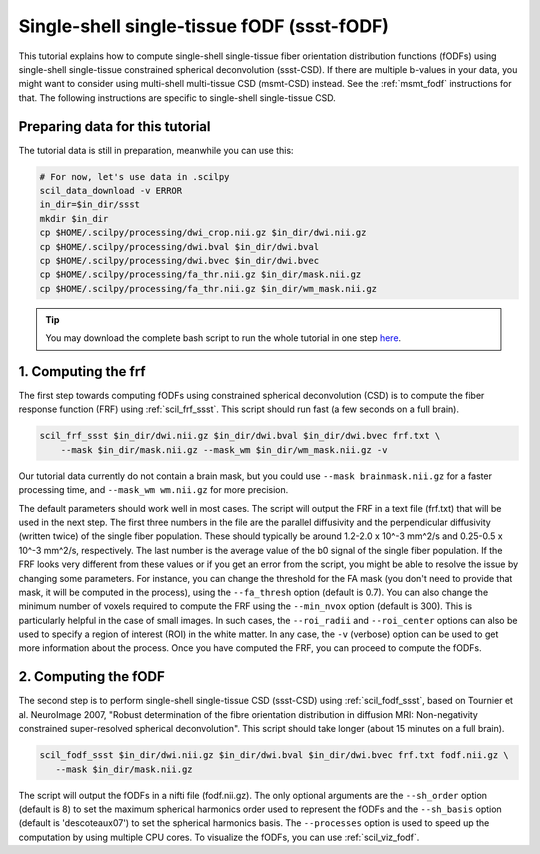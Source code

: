 .. _ssst_fodf:

Single-shell single-tissue fODF (ssst-fODF)
===========================================

This tutorial explains how to compute single-shell single-tissue fiber orientation distribution functions (fODFs) using single-shell single-tissue constrained spherical deconvolution (ssst-CSD). If there are multiple b-values in your data, you might want to consider using multi-shell multi-tissue CSD (msmt-CSD) instead. See the :ref:`msmt_fodf` instructions for that. The following instructions are specific to single-shell single-tissue CSD.

Preparing data for this tutorial
********************************

The tutorial data is still in preparation, meanwhile you can use this:

.. code-block:: bash

    # For now, let's use data in .scilpy
    scil_data_download -v ERROR
    in_dir=$in_dir/ssst
    mkdir $in_dir
    cp $HOME/.scilpy/processing/dwi_crop.nii.gz $in_dir/dwi.nii.gz
    cp $HOME/.scilpy/processing/dwi.bval $in_dir/dwi.bval
    cp $HOME/.scilpy/processing/dwi.bvec $in_dir/dwi.bvec
    cp $HOME/.scilpy/processing/fa_thr.nii.gz $in_dir/mask.nii.gz
    cp $HOME/.scilpy/processing/fa_thr.nii.gz $in_dir/wm_mask.nii.gz

.. tip::
    You may download the complete bash script to run the whole tutorial in one step `here </_static/bash/reconst/ssst_fodf.sh>`_.


1. Computing the frf
********************

The first step towards computing fODFs using constrained spherical deconvolution (CSD) is to compute the fiber response function (FRF) using :ref:`scil_frf_ssst`. This script should run fast (a few seconds on a full brain).

.. code-block:: bash

    scil_frf_ssst $in_dir/dwi.nii.gz $in_dir/dwi.bval $in_dir/dwi.bvec frf.txt \
        --mask $in_dir/mask.nii.gz --mask_wm $in_dir/wm_mask.nii.gz -v

Our tutorial data currently do not contain a brain mask, but you could use ``--mask brainmask.nii.gz`` for a faster processing time, and ``--mask_wm wm.nii.gz`` for more precision.

The default parameters should work well in most cases. The script will output the FRF in a text file (frf.txt) that will be used in the next step. The first three numbers in the file are the parallel diffusivity and the perpendicular diffusivity (written twice) of the single fiber population. These should typically be around 1.2-2.0 x 10^-3 mm^2/s and 0.25-0.5 x 10^-3 mm^2/s, respectively. The last number is the average value of the b0 signal of the single fiber population. If the FRF looks very different from these values or if you get an error from the script, you might be able to resolve the issue by changing some parameters. For instance, you can change the threshold for the FA mask (you don't need to provide that mask, it will be computed in the process), using the ``--fa_thresh`` option (default is 0.7). You can also change the minimum number of voxels required to compute the FRF using the ``--min_nvox`` option (default is 300). This is particularly helpful in the case of small images. In such cases, the ``--roi_radii`` and ``--roi_center`` options can also be used to specify a region of interest (ROI) in the white matter. In any case, the ``-v`` (verbose) option can be used to get more information about the process. Once you have computed the FRF, you can proceed to compute the fODFs.


2. Computing the fODF
*********************

The second step is to perform single-shell single-tissue CSD (ssst-CSD) using :ref:`scil_fodf_ssst`, based on Tournier et al. NeuroImage 2007, "Robust determination of the fibre orientation distribution in diffusion MRI: Non-negativity constrained super-resolved spherical deconvolution". This script should take longer (about 15 minutes on a full brain).

.. code-block:: bash

     scil_fodf_ssst $in_dir/dwi.nii.gz $in_dir/dwi.bval $in_dir/dwi.bvec frf.txt fodf.nii.gz \
        --mask $in_dir/mask.nii.gz

The script will output the fODFs in a nifti file (fodf.nii.gz). The only optional arguments are the ``--sh_order`` option (default is 8) to set the maximum spherical harmonics order used to represent the fODFs and the ``--sh_basis`` option (default is 'descoteaux07') to set the spherical harmonics basis. The ``--processes`` option is used to speed up the computation by using multiple CPU cores. To visualize the fODFs, you can use :ref:`scil_viz_fodf`.